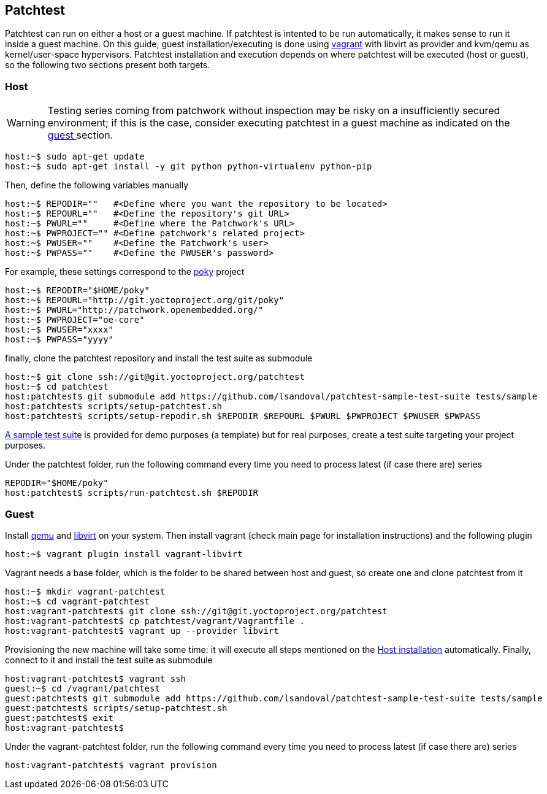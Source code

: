 == Patchtest

Patchtest can run on either a host or a guest machine. If patchtest is intented
to be run automatically, it makes sense to run it inside a guest machine.
On this guide, guest installation/executing is done using https://www.vagrantup.com/[vagrant]
with libvirt as provider and kvm/qemu as kernel/user-space hypervisors. Patchtest installation
and execution depends on where patchtest will be executed (host or guest),
so the following two sections present both targets.

[[host]]
=== Host

WARNING: Testing series coming from patchwork without inspection may be risky on a insufficiently secured
environment; if this is the case, consider executing patchtest in a guest machine as indicated on the
<<guest, guest >> section.

[[host-installation]]
[source,shell]
----
host:~$ sudo apt-get update
host:~$ sudo apt-get install -y git python python-virtualenv python-pip
----

Then, define the following variables manually

[source,shell]
----
host:~$ REPODIR=""   #<Define where you want the repository to be located>
host:~$ REPOURL=""   #<Define the repository's git URL>
host:~$ PWURL=""     #<Define where the Patchwork's URL>
host:~$ PWPROJECT="" #<Define patchwork's related project>
host:~$ PWUSER=""    #<Define the Patchwork's user>
host:~$ PWPASS=""    #<Define the PWUSER's password>
----

For example, these settings correspond to the http://git.yoctoproject.org/cgit/cgit.cgi/poky/[poky]
project

[source,shell]
----
host:~$ REPODIR="$HOME/poky"
host:~$ REPOURL="http://git.yoctoproject.org/git/poky"
host:~$ PWURL="http://patchwork.openembedded.org/"
host:~$ PWPROJECT="oe-core"
host:~$ PWUSER="xxxx"
host:~$ PWPASS="yyyy"
----

finally, clone the patchtest repository and install the test suite as submodule

[source,shell]
----
host:~$ git clone ssh://git@git.yoctoproject.org/patchtest
host:~$ cd patchtest
host:patchtest$ git submodule add https://github.com/lsandoval/patchtest-sample-test-suite tests/sample
host:patchtest$ scripts/setup-patchtest.sh
host:patchtest$ scripts/setup-repodir.sh $REPODIR $REPOURL $PWURL $PWPROJECT $PWUSER $PWPASS
----

https://github.com/lsandoval/patchtest-sample-test-suite[A sample test suite] is provided for demo purposes
(a template) but for real purposes, create a test suite targeting your project purposes.

Under the patchtest folder, run the following command every time you need to process
latest (if case there are) series

[source,shell]
----
REPODIR="$HOME/poky"
host:patchtest$ scripts/run-patchtest.sh $REPODIR
----

[[guest]]
=== Guest

Install http://wiki.qemu.org/Main_Page[qemu] and https://libvirt.org/[libvirt] on your system.
Then install vagrant (check main page for installation instructions) and the following plugin

[source,shell]
----
host:~$ vagrant plugin install vagrant-libvirt
----

Vagrant needs a base folder, which is the folder to be shared between host and guest, so
create one and clone patchtest from it

[source,shell]
----
host:~$ mkdir vagrant-patchtest
host:~$ cd vagrant-patchtest
host:vagrant-patchtest$ git clone ssh://git@git.yoctoproject.org/patchtest
host:vagrant-patchtest$ cp patchtest/vagrant/Vagrantfile .
host:vagrant-patchtest$ vagrant up --provider libvirt
----

Provisioning the new machine will take some time: it will execute all steps mentioned on the
<<host-installation, Host installation>> automatically. Finally, connect to it and install the test suite as submodule

[source,shell]
----
host:vagrant-patchtest$ vagrant ssh
guest:~$ cd /vagrant/patchtest
guest:patchtest$ git submodule add https://github.com/lsandoval/patchtest-sample-test-suite tests/sample
guest:patchtest$ scripts/setup-patchtest.sh
guest:patchtest$ exit
host:vagrant-patchtest$
----

Under the vagrant-patchtest folder, run the following command every time you need to process latest
(if case there are) series

[source,shell]
----
host:vagrant-patchtest$ vagrant provision
----
